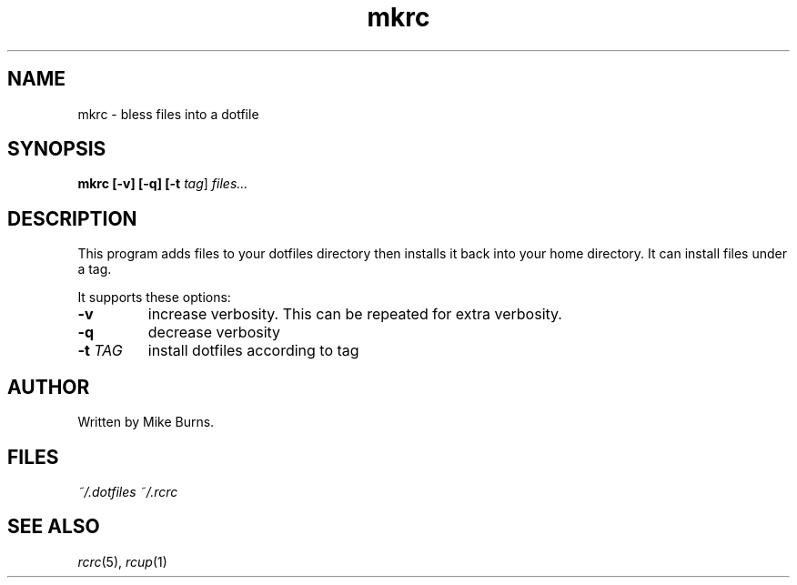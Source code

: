 .TH mkrc "1" "June 2013" "rcm"

.SH NAME
mkrc \- bless files into a dotfile

.SH SYNOPSIS
.B mkrc [-v] [-q] [-t \fItag\fR] \fIfiles...\fR

.SH DESCRIPTION

This program adds files to your dotfiles directory then installs it
back into your home directory. It can install files under a tag.

It supports these options:

.TP
\fB-v\fR
increase verbosity. This can be repeated for extra verbosity.

.TP
\fB-q\fR
decrease verbosity

.TP
\fB-t\fR \fITAG\fR
install dotfiles according to tag

.SH AUTHOR

Written by Mike Burns.

.SH FILES

.I ~/.dotfiles
.I ~/.rcrc

.SH SEE ALSO

\&\fIrcrc\fR\|(5), \fIrcup\fR\|(1)
